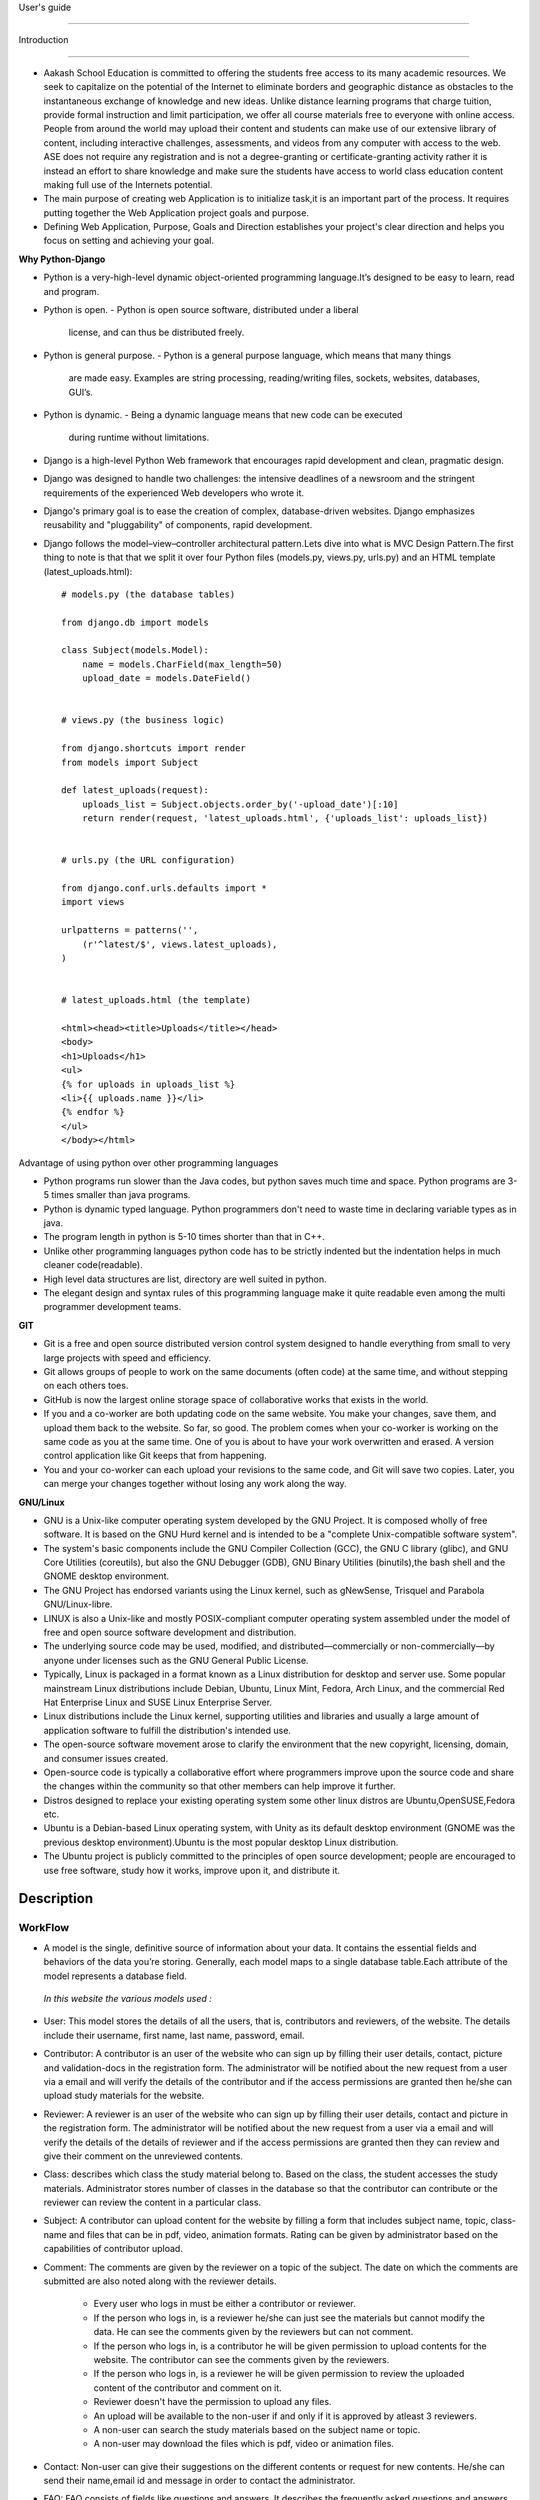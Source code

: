 User's guide

============

Introduction

------------

- Aakash School Education is committed to offering the students free
  access to its many academic resources. We seek to capitalize on the
  potential of the Internet to eliminate borders and geographic
  distance as obstacles to the instantaneous exchange of knowledge and
  new ideas. Unlike distance learning programs that charge tuition,
  provide formal instruction and limit participation, we offer all
  course materials free to everyone with online access. People from
  around the world may upload their content and students can make use
  of our extensive library of content, including interactive
  challenges, assessments, and videos from any computer with access to
  the web. ASE does not require any registration and is not a
  degree-granting or certificate-granting activity rather it is
  instead an effort to share knowledge and make sure the students have
  access to world class education content making full use of the
  Internets potential.

- The main purpose of creating web Application is to initialize
  task,it is an important part of the process. It requires putting
  together the Web Application project goals and purpose.

- Defining Web Application, Purpose, Goals and Direction establishes
  your project's clear direction and helps you focus on setting and
  achieving your goal.

**Why Python-Django**

- Python is a very-high-level dynamic object-oriented programming
  language.It’s designed to be easy to learn, read and program.

- Python is open.
  - Python is open source software, distributed under a liberal
    license, and can thus be distributed freely.

- Python is general purpose.
  - Python is a general purpose language, which means that many things
    are made easy. Examples are string processing, reading/writing
    files, sockets, websites, databases, GUI’s.

- Python is dynamic.
  - Being a dynamic language means that new code can be executed
    during runtime without limitations.

- Django is a high-level Python Web framework that encourages rapid
  development and clean, pragmatic design.

- Django was designed to handle two challenges: the intensive
  deadlines of a newsroom and the stringent requirements of the
  experienced Web developers who wrote it.

- Django's primary goal is to ease the creation of complex,
  database-driven websites. Django emphasizes reusability and
  "pluggability" of components, rapid development.

- Django follows the model–view–controller architectural pattern.Lets
  dive into what is MVC Design Pattern.The first thing to note is that
  that we split it over four Python files (models.py, views.py,
  urls.py) and an HTML template (latest_uploads.html): ::

	# models.py (the database tables)

	from django.db import models

	class Subject(models.Model):
	    name = models.CharField(max_length=50)
	    upload_date = models.DateField()


	# views.py (the business logic)

	from django.shortcuts import render
	from models import Subject

	def latest_uploads(request):
	    uploads_list = Subject.objects.order_by('-upload_date')[:10]
	    return render(request, 'latest_uploads.html', {'uploads_list': uploads_list})


	# urls.py (the URL configuration)

	from django.conf.urls.defaults import *
	import views

	urlpatterns = patterns('',
	    (r'^latest/$', views.latest_uploads),
	)


	# latest_uploads.html (the template)

	<html><head><title>Uploads</title></head>
	<body>
	<h1>Uploads</h1>
	<ul>
	{% for uploads in uploads_list %}
	<li>{{ uploads.name }}</li>
	{% endfor %}
	</ul>
	</body></html>  



Advantage of using python over other programming languages

- Python programs run slower than the Java codes, but python saves
  much time and space. Python programs are 3-5 times smaller than java
  programs.

- Python is dynamic typed language. Python programmers don't need to
  waste time in declaring variable types as in java.

- The program length in python is 5-10 times shorter than that in C++.

- Unlike other programming languages python code has to be strictly
  indented but the indentation helps in much cleaner code(readable).

- High level data structures are list, directory are well suited in
  python.

- The elegant design and syntax rules of this programming language
  make it quite readable even among the multi programmer development
  teams.

**GIT**

- Git is a free and open source distributed version control system
  designed to handle everything from small to very large projects with
  speed and efficiency.

- Git allows groups of people to work on the same documents (often
  code) at the same time, and without stepping on each others toes.

- GitHub is now the largest online storage space of collaborative
  works that exists in the world.

- If you and a co-worker are both updating code on the same
  website. You make your changes, save them, and upload them back to
  the website. So far, so good. The problem comes when your co-worker
  is working on the same code as you at the same time. One of you is
  about to have your work overwritten and erased.  A version control
  application like Git keeps that from happening.

- You and your co-worker can each upload your revisions to the same
  code, and Git will save two copies. Later, you can merge your
  changes together without losing any work along the way.

**GNU/Linux**

- GNU is a Unix-like computer operating system developed by the GNU
  Project. It is composed wholly of free software. It is based on the
  GNU Hurd kernel and is intended to be a "complete Unix-compatible
  software system".

- The system's basic components include the GNU Compiler Collection
  (GCC), the GNU C library (glibc), and GNU Core Utilities
  (coreutils), but also the GNU Debugger (GDB), GNU Binary Utilities
  (binutils),the bash shell and the GNOME desktop environment.

- The GNU Project has endorsed variants using the Linux kernel, such
  as gNewSense, Trisquel and Parabola GNU/Linux-libre.

- LINUX is also a Unix-like and mostly POSIX-compliant computer
  operating system assembled under the model of free and open source
  software development and distribution.

- The underlying source code may be used, modified, and
  distributed—commercially or non-commercially—by anyone under
  licenses such as the GNU General Public License.

- Typically, Linux is packaged in a format known as a Linux
  distribution for desktop and server use. Some popular mainstream
  Linux distributions include Debian, Ubuntu, Linux Mint, Fedora, Arch
  Linux, and the commercial Red Hat Enterprise Linux and SUSE Linux
  Enterprise Server.

- Linux distributions include the Linux kernel, supporting utilities
  and libraries and usually a large amount of application software to
  fulfill the distribution's intended use.

- The open-source software movement arose to clarify the environment
  that the new copyright, licensing, domain, and consumer issues
  created.

- Open-source code is typically a collaborative effort where
  programmers improve upon the source code and share the changes
  within the community so that other members can help improve it
  further.

- Distros designed to replace your existing operating system some
  other linux distros are Ubuntu,OpenSUSE,Fedora etc.

- Ubuntu is a Debian-based Linux operating system, with Unity as its
  default desktop environment (GNOME was the previous desktop
  environment).Ubuntu is the most popular desktop Linux distribution.

- The Ubuntu project is publicly committed to the principles of open
  source development; people are encouraged to use free software,
  study how it works, improve upon it, and distribute it.

 
Description
-----------

WorkFlow
~~~~~~~~
- A model is the single, definitive source of information about your
  data. It contains the essential fields and behaviors of the data
  you’re storing. Generally, each model maps to a single database
  table.Each attribute of the model represents a database field.

 *In this website the various models used :*

- User: This model stores the details of all the users, that is,
  contributors and reviewers, of the website. The details include
  their username, first name, last name, password, email.

- Contributor: A contributor is an user of the website who can sign up
  by filling their user details, contact, picture and validation-docs
  in the registration form. The administrator will be notified about
  the new request from a user via a email and will verify the details
  of the contributor and if the access permissions are granted then
  he/she can upload study materials for the website.

- Reviewer: A reviewer is an user of the website who can sign up by
  filling their user details, contact and picture in the registration
  form. The administrator will be notified about the new request from
  a user via a email and will verify the details of the details of
  reviewer and if the access permissions are granted then they can
  review and give their comment on the unreviewed contents.

- Class: describes which class the study material belong to. Based on
  the class, the student accesses the study materials. Administrator
  stores number of classes in the database so that the contributor can
  contribute or the reviewer can review the content in a particular
  class.

- Subject: A contributor can upload content for the website by filling
  a form that includes subject name, topic, class-name and files that
  can be in pdf, video, animation formats. Rating can be given by
  administrator based on the capabilities of contributor upload.

- Comment: The comments are given by the reviewer on a topic of the
  subject. The date on which the comments are submitted are also noted
  along with the reviewer details.

   - Every user who logs in must be either a contributor or reviewer.
   - If the person who logs in, is a reviewer he/she can just see the
     materials but cannot modify the data. He can see the comments
     given by the reviewers but can not comment.
   - If the person who logs in, is a contributor he will be given
     permission to upload contents for the website. The contributor
     can see the comments given by the reviewers.
   - If the person who logs in, is a reviewer he will be given
     permission to review the uploaded content of the contributor and
     comment on it.
   - Reviewer doesn't have the permission to upload any files.
   - An upload will be available to the non-user if and only if it is
     approved by atleast 3 reviewers.
   - A non-user can search the study materials based on the subject
     name or topic.
   - A non-user may download the files which is pdf, video or
     animation files.

- Contact: Non-user can give their suggestions on the different
  contents or request for new contents. He/she can send their
  name,email id and message in order to contact the administrator.

- FAQ: FAQ consists of fields like questions and answers. It describes
  the frequently asked questions and answers by users.

- Language: Non-user can view the content in different languages
  mentioned in the model.

Interface
~~~~~~~~~

**User Interface**

  User Interface for the "WebPortal" application begins with the
homepage of the portal, showing the recent uploads, number of
classes,subjects and uploads. It also have links to the Contact Us,
Content, Register(dropdown of contributor/reviewer), Login and more
pages which includes a dropdown of the Docs, About us and details of
the users.  Once a person is logged in, the login button changes to
his username and a dropdown comes on clicking his username, which
takes him to his profile or enables him to logout.



  ``Example:``
*

.. figure:: _static/img/homepage.png
   :height: 700 px
   :width: 1000 px
   :scale: 60 %
   :alt: Home Page
   :align: center

   Home page (without logging in)

*
.. figure:: _static/img/homepage1.png
   :height: 700 px
   :width: 1000 px
   :scale: 60 %
   :alt: Home Page
   :align: center

   Home page (after logging in)




**Contact Us**
  
  Clicking on this link redirects a user to a new page with a contact
  us form using which the user can contact the site administrators.


  ``Example:``

.. figure:: _static/img/contactus.png
   :height: 700 px
   :width: 1000 px
   :scale: 60 %
   :alt: Home Page
   :align: center

   Contact Us

**About us** Clicking on this link will give an overview of our
   website, regarding the main motive of this website and how will it
   help the students, and its relation to the Aakash School Education.

  ``Example:``

.. figure:: _static/img/aboutus.png
   :height: 700 px
   :width: 1000 px
   :scale: 60 %
   :alt: Home Page
   :align: center

   About Us


**Content**
  
  This section opens on clicking on the content link present in the
  homepage. This section is for showing the entire contents which is
  present in the website. Initially we have to Select a language in
  which we want to see the content.
  
   ``Example:``

.. figure:: _static/img/content.png
   :height: 700 px
   :width: 1000 px
   :scale: 60 %
   :alt: Home Page
   :align: center

   Select a language 

*Contents corresponding to that language*

  After selecting the language, the contents corresponding to that
  language will get displayed. It gets displayed in the form of a
  table with its fields as Class, Subject, Topic, Summary, PDF, Video
  and Animations present.

    ``Example:``

.. figure:: _static/img/content1.png
   :height: 700 px
   :width: 1000 px
   :scale: 60 %
   :alt: Home Page
   :align: center

   Contents corresponding to that language

*Search bar*

  There is also an option to search in the contents page. The search
  box provides us an option to enter either the subject or the topic
  of a subject, to search for. On clicking the search icon, the given
  string is matched with the available contents and wherever there is
  a match, the corresponding topics are displayed on the next
  page. Also there is a button to Go Back to the content's page.

    ``Example:``

.. figure:: _static/img/content2.png
   :height: 700 px
   :width: 1000 px
   :scale: 60 %
   :alt: Home Page
   :align: center

   Search

**Register**

  If a person wants to register in the website, he can do it
  here. There are 2 options for registering, i.e. As a Contributor or
  as a Reviewer.

*Register as a Contributor* This takes a user to register in the
  website as a Contributor i.e. the person who is going to upload the
  documents of various subjects and topics. He has to fill the form
  displayed in the page, the fields are username, firstname, lastname,
  email, password, profile picture, contact and the validation
  files(which checks if the contributor has the required qualification
  or not). Then he has to click the register button to get himself
  registered.

    ``Example:``

.. figure:: _static/img/regcon.png
   :height: 700 px
   :width: 1000 px
   :scale: 60 %
   :alt: Home Page
   :align: center

   Register as a contributor


*Register as a Reviewer* This takes a user to register in the website
  as a reviewer i.e. the person who is going to review the uploaded
  documents. He has to fill the form displayed in the page, the fields
  are username, firstname, lastname, email, password, profile picture
  and contact. Then he has to click the register button to get himself
  registered.

    ``Example:``

.. figure:: _static/img/regrev.png
   :height: 700 px
   :width: 1000 px
   :scale: 60 %
   :alt: Home Page
   :align: center

   Register as a reviewer

**Login** This is used by both the contributor and reviewer to
  Login. The user has to enter his username and password and the click
  on Sign In to login to his profile. In case his username and
  password do not match due to wrong credentials, he will get an error
  message saying Bad Login.

*Forgot Password* This is an option to let the user to retrieve his
  password in case he forgets it. He has to enter his email through
  which he registered in the website, and a mail will be sent which
  would contain his old password. He can then later login and change
  his password ( discussed later)

    ``Example:``

.. figure:: _static/img/login.png
   :height: 700 px
   :width: 1000 px
   :scale: 60 %
   :alt: Home Page
   :align: center

   Login

.. figure:: _static/img/forgot_pass.png
   :height: 600 px
   :width: 800 px
   :scale: 50 %
   :alt: Home Page
   :align: center

   Forgot Password

**Contributor's Profile** After a contributor logs in, it takes him to
  his profile, where he sees an "Upload more" button which when
  clicked takes him to the Upload Section. There are two more buttons
  i.e. Edit Profile and Change Password. These 3 buttons always remain
  fixed for the entire section when the contributor is logged in.  The
  first page he sees after logging in is the List of classes in which
  documents are uploaded.

The second page contains the list of subjects under a particular class.

The third page contains the list of topics under a particular subject
and its details, such as Summary, PDF, Video and animation.

The fourth page contains the list of comments under a particular topic.

    ``Example:``

.. figure:: _static/img/con.png
   :height: 1000 px
   :width: 1500 px
   :scale: 50 %
   :alt: Home Page
   :align: center
   
   Contributor Profile

*Upload More* When a contributor clicks on the upload more button, it
   takes him to the upload more form which contains various fields
   such as language, class, Subject name, topic, pdf, video, animation
   and summary. Once he fills the entire form, he clicks on upload
   more which uploads the content. If any required field is missing or
   it is not a valid file, it raises error. If none of PDF, video or
   animation is present, it raises an error. Also, there is a
   limitation of file size of pdf, upon exceeding it raises an error.

    ``Example:``

.. figure:: _static/img/upload.png
   :height: 700 px
   :width: 1000 px
   :scale: 60 %
   :alt: Home Page
   :align: center
   
   Upload more

**Reviewer's Profile** After a reviewer logs in, it takes him to his
   profile. Also he sees an "Past Approvals" button which when clicked
   takes him to his recent past approvals. There are two more buttons
   i.e. Edit Profile and Change Password. These 3 buttons always
   remain fixed for the entire time when the reviewer is logged in.
   The first page he sees after logging in is the list of classes in
   which documents are uploaded.

The second page contains the list of subjects under a particular class.

The third page contains the list of topics under a particular subject
and its details, such as Summary, PDF, Video and animation.  Also,
there is an approve button which the reviewer has to click if he feels
that the uploaded documents are suitable for the topic and can be
published. If a topic is approved by 3 or more reviewers, it is deemed
accepted and published in the Content page.

The fourth page contains the list of comments under a particular
topic. Also, since the user is a reviewer, he has the freedom to add
any number of comments, and view all the previous comments on the
topic. Upon commenting, the date, time and username of the reviewer
comes beneath the comment. These comments are viewed by the the
contributor so that he can improve his uploaded content.


    ``Example:``

.. figure:: _static/img/rev.png
   :height: 1000 px
   :width: 1500 px
   :scale: 50 %
   :alt: Home Page
   :align: center
   
   Reviewer Profile

*Past Approvals* When a reviewer clicks on the "Past Approval" link,
   it takes him to the past approval table which contains various
   fields such as class, Subject name, topic, pdf, video, animation,
   summary and the Approved status. The content already approved by
   the reviewer previously in his profile will be displayed here.

.. figure:: _static/img/past.png
   :height: 800 px
   :width: 1200 px
   :scale: 60 %
   :alt: Home Page
   :align: center
   
   Past Approvals


*  The next two sections are common both for contributor and reviewer

**Edit Profile** Upon clicking the edit profile button, the user
  (contributor or reviewer) can edit his profile. The user form and
  the contributor/reviewer form is displayed, with an instance of the
  contributor/reviewer present. So if a user wants to edit anything,
  he can see his previous information and feed in the new information
  i.e he can make new changes to his previous details. The password
  has to be filled again and then he has to click Save Changes to save
  the changes.

    ``Example:``

.. figure:: _static/img/editcon.png
   :height: 700 px
   :width: 1000 px
   :scale: 60 %
   :alt: Home Page
   :align: center
   
   Contributor Edit Profile

.. figure:: _static/img/editrev.png
   :height: 700 px
   :width: 1000 px
   :scale: 60 %
   :alt: Home Page
   :align: center
   
   Reviewer Edit Profile

**Change Password** Upon clicking this a new page opens up. The user
   has to enter his old password and his new password twice for
   confirmation.If the old password is correct and both the entered
   new passwords match, his password is changed and the success
   message is displayed, else an error message pops up.

.. figure:: _static/img/pass_change.png
   :height: 700 px
   :width: 1000 px
   :scale: 60 %
   :alt: Home Page
   :align: center
   
   Password Change





Conclusion
==========
- Students are given the opportunity to choose from various subjects
  and topics so that they can gain more knowledge. This is especially
  beneficial for those who live in rural areas that only have one or
  two educational facilities, which most of the time, offer limited
  course and program options for students.

- Another benefit of taking online tutorials, and probably the most
  popular one, would be that it offers flexibility to
  students. Because they can attend classes and courses whenever and
  wherever there is a computer and access to the Internet, they can
  easily plan out a schedule that would work for them.

- Online learning allows a more student-centered teaching
  approach. Because every student has his or her way of learning that
  works for them, getting an online education may help in ensuring
  that each lesson or material is completely understood before moving
  on to the next, which in turn, could result to better learning.

- Online course materials can be accessed 24 hours a day every
  day. This means that students can easily read and review lectures,
  discussions and other materials relevant to their subjects. There
  are some students who find it a bit difficult to understand spoken
  material in a typical classroom setting because of a number of
  distractions, boredom or tiredness. Because they can simply access
  the material online once they are prepared to learn, students are
  able to take in and understand the material a lot better.

- Because of the flexibility offered by online learning, not only
  undergraduate students, but also individuals who already have
  full-time jobs or other commitments are able to take supplementary
  courses and even earn their college degrees online.


Reference
=========
- `<https://www.djangoproject.com/>`_

- `<http://www.tangowithdjango.com/>`_

- `<http://www.startbootstrap.com/>`_

- `<http://www.stackoverflow.com/>`_

- `<http://www.aakashlabs.org/>`_

- `<http://sphinx-doc.org>`_

